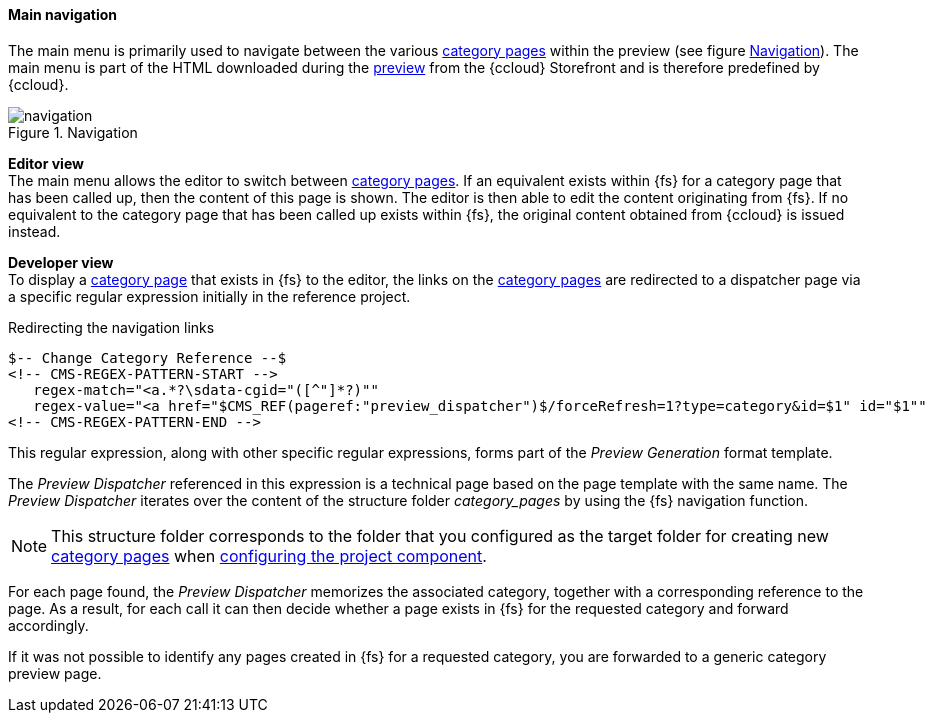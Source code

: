[[navigation]]
==== Main navigation
The main menu is primarily used to navigate between the various <<catlandingpage,category pages>> within the preview (see figure <<main_navigation>>).
The main menu is part of the HTML downloaded during the <<uc_preview,preview>> from the {ccloud} Storefront and is therefore predefined by {ccloud}.

[[main_navigation]]
.Navigation
image::navigation.png[]

[underline]#*Editor view*# +
The main menu allows the editor to switch between <<catlandingpage,category pages>>.
If an equivalent exists within {fs} for a category page that has been called up, then the content of this page is shown.
The editor is then able to edit the content originating from {fs}.
If no equivalent to the category page that has been called up exists within {fs}, the original content obtained from {ccloud} is issued instead.

[underline]#*Developer view*# +
To display a <<catlandingpage,category page>> that exists in {fs} to the editor, the links on the <<catlandingpage,category pages>> are redirected to a dispatcher page via a specific regular expression initially in the reference project.

[source,xml]
.Redirecting the navigation links
----
$-- Change Category Reference --$
<!-- CMS-REGEX-PATTERN-START -->
   regex-match="<a.*?\sdata-cgid="([^"]*?)""
   regex-value="<a href="$CMS_REF(pageref:"preview_dispatcher")$/forceRefresh=1?type=category&id=$1" id="$1""
<!-- CMS-REGEX-PATTERN-END -->
----

This regular expression, along with other specific regular expressions, forms part of the _Preview Generation_ format template.

The _Preview Dispatcher_ referenced in this expression is a technical page based on the page template with the same name.
The _Preview Dispatcher_ iterates over the content of the structure folder _category_pages_ by using the {fs} navigation function.

[NOTE]
====
This structure folder corresponds to the folder that you configured as the target folder for creating new <<catlandingpage,category pages>> when <<pcomp,configuring the project component>>.
====

For each page found, the _Preview Dispatcher_ memorizes the associated category, together with a corresponding reference to the page.
As a result, for each call it can then decide whether a page exists in {fs} for the requested category and forward accordingly.

If it was not possible to identify any pages created in {fs} for a requested category, you are forwarded to a generic category preview page.

